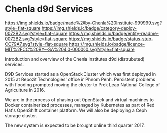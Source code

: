 #   -*- mode: org; fill-column: 60 -*-
#+STARTUP: showall

* Chenla d9d Services
  :PROPERTIES:
  :CUSTOM_ID: 
  :Name:      /home/deerpig/proj/tldr/chenla-d9d/README.org
  :Created:   2017-06-22T10:46@Prek Leap (11.642600N-104.919210W)
  :ID:        c22cb9e9-09c4-4c68-b82f-a357832ac46d
  :VER:       551375245.987783557
  :GEO:       48P-491193-1287029-15
  :BXID:      proj:YVI6-7120
  :Category:  deploy
  :Entity:    readme
  :Status:    stub 
  :Licence:   MIT/CC BY-SA 4.0
  :END:

[[https://img.shields.io/badge/made%20by-Chenla%20Institute-999999.svg?style=flat-square]]
[[https://img.shields.io/badge/category-deploy-0072B2.svg?style=flat-square]]
[[https://img.shields.io/badge/entity-readme-0072B2.svg?style=flat-square]]
[[https://img.shields.io/badge/status-stub-CC79A7.svg?style=flat-square]]
[[https://img.shields.io/badge/licence-MIT%2FCC%20BY--SA%204.0-000000.svg?style=flat-square]]

Introduction and overview of the Chenla Institutes d9d (distrubuted) services.

D9D Services started as a OpenStack Cluster which was first deployed
in 2015 at Repozit Technologies' office in Phnom Penh.  Persistent
problems with flooding prompted moving the cluster to Prek Leap
National College of Agriculture in 2016.

We are in the process of phasing out OpenStack and virtual machines to
Docker containerized processes, managed by Kubernetes as part of
Red Hat's OpenShift container platform.  We will also be deploying a
Ceph storage cluster.

The new system is expected to be brought online third quarter 2017.
